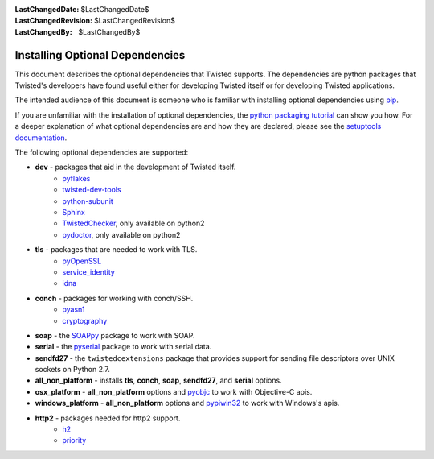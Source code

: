 :LastChangedDate: $LastChangedDate$
:LastChangedRevision: $LastChangedRevision$
:LastChangedBy: $LastChangedBy$

Installing Optional Dependencies
================================

This document describes the optional dependencies that Twisted supports.
The dependencies are python packages that Twisted's developers have found useful either for developing Twisted itself or for developing Twisted applications.

The intended audience of this document is someone who is familiar with installing optional dependencies using `pip`_.

If you are unfamiliar with the installation of optional dependencies, the `python packaging tutorial`_ can show you how.
For a deeper explanation of what optional dependencies are and how they are declared, please see the `setuptools documentation`_.

The following optional dependencies are supported:

* **dev** - packages that aid in the development of Twisted itself.
    * `pyflakes`_
    * `twisted-dev-tools`_
    * `python-subunit`_
    * `Sphinx`_
    * `TwistedChecker`_, only available on python2
    * `pydoctor`_, only available on python2

* **tls** - packages that are needed to work with TLS.
    * `pyOpenSSL`_
    * `service_identity`_
    * `idna`_

* **conch** - packages for working with conch/SSH.
    * `pyasn1`_
    * `cryptography`_

* **soap** - the `SOAPpy`_ package to work with SOAP.

* **serial** - the `pyserial`_ package to work with serial data.

* **sendfd27** - the ``twistedcextensions`` package that provides support for sending file descriptors over UNIX sockets on Python 2.7.

* **all_non_platform** - installs **tls**, **conch**, **soap**, **sendfd27**, and **serial** options.

* **osx_platform** - **all_non_platform** options and `pyobjc`_ to work with Objective-C apis.

* **windows_platform** - **all_non_platform** options and `pypiwin32`_ to work with Windows's apis.

* **http2** - packages needed for http2 support.
     * `h2`_
     * `priority`_


.. _pip: https://pip.pypa.io/en/latest/quickstart.html
.. _TwistedChecker: https://pypi.python.org/pypi/TwistedChecker
.. _pyflakes: https://pypi.python.org/pypi/pyflakes
.. _twisted-dev-tools: https://pypi.python.org/pypi/twisted-dev-tools
.. _python-subunit: https://pypi.python.org/pypi/python-subunit
.. _Sphinx: https://pypi.python.org/pypi/Sphinx/1.3b1
.. _pydoctor: https://pypi.python.org/pypi/pydoctor
.. _pyOpenSSL: https://pypi.python.org/pypi/pyOpenSSL
.. _service_identity: https://pypi.python.org/pypi/service_identity
.. _pyasn1: https://pypi.python.org/pypi/pyasn1
.. _cryptography: https://pypi.python.org/pypi/cryptography
.. _SOAPpy: https://pypi.python.org/pypi/SOAPpy
.. _pyserial: https://pypi.python.org/pypi/pyserial
.. _pyobjc: https://pypi.python.org/pypi/pyobjc
.. _pypiwin32: https://pypi.python.org/pypi/pypiwin32
.. _`setuptools documentation`: https://pythonhosted.org/setuptools/setuptools.html#declaring-extras-optional-features-with-their-own-dependencies
.. _`python packaging tutorial`: https://packaging.python.org/en/latest/installing.html#examples
.. _idna: https://pypi.python.org/pypi/idna
.. _h2: https://pypi.python.org/pypi/h2
.. _priority: https://pypi.python.org/pypi/priority
